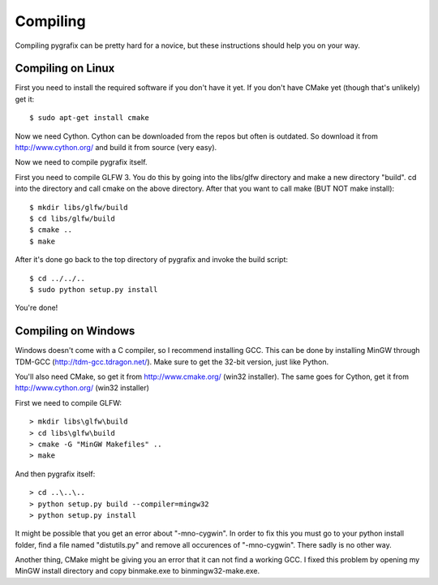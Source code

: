 Compiling
=========

Compiling pygrafix can be pretty hard for a novice, but these instructions should help you on your way.


Compiling on Linux
------------------
First you need to install the required software if you don't have it yet. If you
don't have CMake yet (though that's unlikely) get it::

    $ sudo apt-get install cmake

Now we need Cython. Cython can be downloaded from the repos but often is outdated.
So download it from http://www.cython.org/ and build it from source (very easy).

Now we need to compile pygrafix itself.

First you need to compile GLFW 3. You do this by going into the libs/glfw directory
and make a new directory "build". cd into the directory and call cmake on the above
directory. After that you want to call make (BUT NOT make install)::

    $ mkdir libs/glfw/build
    $ cd libs/glfw/build
    $ cmake ..
    $ make

After it's done go back to the top directory of pygrafix and invoke the build script::

    $ cd ../../..
    $ sudo python setup.py install

You're done!

Compiling on Windows
--------------------
Windows doesn't come with a C compiler, so I recommend installing GCC. This can be
done by installing MinGW through TDM-GCC (http://tdm-gcc.tdragon.net/). Make sure
to get the 32-bit version, just like Python.

You'll also need CMake, so get it from http://www.cmake.org/ (win32 installer).
The same goes for Cython, get it from http://www.cython.org/ (win32 installer)

First we need to compile GLFW::

    > mkdir libs\glfw\build
    > cd libs\glfw\build
    > cmake -G "MinGW Makefiles" ..
    > make

And then pygrafix itself::

    > cd ..\..\..
    > python setup.py build --compiler=mingw32
    > python setup.py install

It might be possible that you get an error about "-mno-cygwin". In order to fix this
you must go to your python install folder, find a file named "distutils.py" and
remove all occurences of "-mno-cygwin". There sadly is no other way.

Another thing, CMake might be giving you an error that it can not find a working GCC.
I fixed this problem by opening my MinGW install directory and copy bin\make.exe to
bin\mingw32-make.exe.

